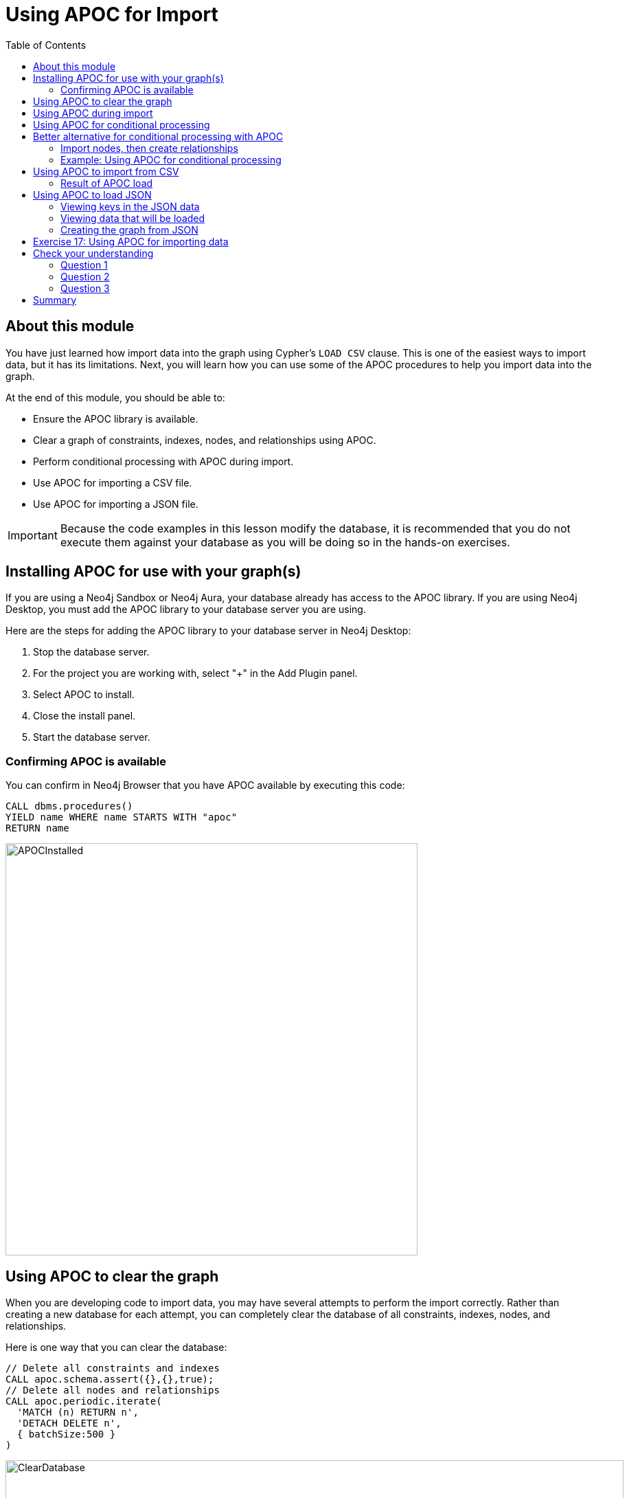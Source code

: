 = Using APOC for Import
:slug: 18-using-apoc-import
:doctype: book
:toc: left
:toclevels: 4
:module-next-title: Using the neo4j-admin Tool for Import
:imagesdir: ../images
:page-slug: {slug}
:page-layout: training
:page-quiz:

== About this module

[.notes]
--
You have just learned how import data into the graph using Cypher's `LOAD CSV` clause.
This is one of the easiest ways to import data, but it has its limitations.
Next, you will learn how you can use some of the APOC procedures to help you import data into the graph.
--

At the end of this module, you should be able to:

[square]
* Ensure the APOC library is available.
* Clear a graph of constraints, indexes, nodes, and relationships using APOC.
* Perform conditional processing with APOC during import.
* Use APOC for importing a CSV file.
* Use APOC for importing a JSON file.

[IMPORTANT]
Because the code examples in this lesson modify the database, it is recommended that you [.underline]#do not# execute them against your database as you will be doing so in the hands-on exercises.


== Installing APOC for use with your graph(s)

[.notes]
--
If you are using a Neo4j Sandbox or Neo4j Aura, your database already has access to the APOC library.
If you are using Neo4j Desktop, you must add the APOC library to your database server you are using.
--
Here are the steps for adding the APOC library to your database server in Neo4j Desktop:

. Stop the database server.
. For the project you are working with, select "+" in the Add Plugin panel.
. Select APOC to install.
. Close the install panel.
. Start the database server.

=== Confirming APOC is available

[.notes]
--
You can confirm in Neo4j Browser that you have APOC available by executing this code:
--

[source,Cypher,role=noplay]
----
CALL dbms.procedures()
YIELD name WHERE name STARTS WITH "apoc"
RETURN name
----

image::APOCInstalled.png[APOCInstalled,width=600,align=center]

== Using APOC to clear the graph

[.notes]
--
When you are developing code to import data, you may have several attempts to perform the import correctly.
Rather than creating a new database for each attempt, you can completely clear the database of all constraints, indexes, nodes, and relationships.
--
[.statement]
Here is one way that you can clear the database:

[source,Cypher,role=nocopy noplay]
----
// Delete all constraints and indexes
CALL apoc.schema.assert({},{},true);
// Delete all nodes and relationships
CALL apoc.periodic.iterate(
  'MATCH (n) RETURN n',
  'DETACH DELETE n',
  { batchSize:500 }
)
----

image::ClearDatabase.png[ClearDatabase,width=900,align=center]

[NOTE]
In Neo4j 4.0, another way that you can clear the graph in Neo4j Browser is to use the _system_ database and then type `CREATE OR REPLACE DATABASE <database-name>`.

== Using APOC during import

[.notes]
--
One benefit of using APOC for loading data into the graph is that it can sometimes be faster than `LOAD CSV`.
In addition, APOC has some procedures that are helpful during the load, one of which is to control conditional processing.
And as you have already learned, with APOC, you can load large datasets that will fail if using `LOAD CSV` or even `:auto USING PERIODIC COMMIT LOAD CSV`.

Just as you inspect the data, determine if data needs to be transformed, and create uniqueness constraints before the import with `LOAD CSV`,
you must do the same when using APOC for the import.
--

[.statement]
Here is an example of the various types of loading procedures you can use in APOC:

image::APOCLOADProcedures.png[APOCLOADProcedures,width=1000,align=center]

== Using APOC for conditional processing

[.notes]
--
In the previous lesson, we used `LOAD CSV` to load Movie and Person data into the graph and then use the additional CSV files to create the relationships between the nodes.
Those files represented normalized data where each file basically represents a relational table.

If you want to load denormalized data from a CSV file, you face a couple of challenges.
Just as a reminder, here is a snippet of a denormalized CSV file:
--

image::DenormalizedData.png[DenormalizedData,width=900,align=center]

[.statement]
To load this data into the graph you could:

[source,example,role=nocopy noplay]
--
// Make a pass through the file to load the Movie nodes.

// Make a pass through the file to load the Person nodes.

// Make a pass through the file to create relationships based upon the personType field.
--

== Better alternative for conditional processing with APOC

[.notes]
--
If the CSV files are large, making multiple passes might not be ideal if you have load time constraints.
A better option might be to:
--

. Make a pass through the file to load the _Movie_ nodes, collect the person data and then add the _Person_ nodes from the collection.
. Use the person data to create relationships *based upon* the _personType_ field.

=== Import nodes, then create relationships

[.notes]
--
Assuming that we will use the second option for importing the data and we have created the uniqueness constraints as before, here is the Cypher code to create the _Person_ and _Movie_ nodes:
--

[source,Cypher,role=nocopy noplay]
----
CREATE CONSTRAINT UniqueMovieIdConstraint ON (m:Movie) ASSERT m.id IS UNIQUE;
CREATE CONSTRAINT UniquePersonIdConstraint ON (p:Person) ASSERT p.id IS UNIQUE;

// import the people and movie data (partial; no relationships)
LOAD CSV WITH HEADERS FROM
     'https://data.neo4j.com/v4.0-intro-neo4j/movies2.csv' AS row
WITH row.movieId as movieId, row.title AS title, row.genres AS genres,
     toInteger(row.releaseYear) AS releaseYear, toFloat(row.avgVote) AS avgVote,
     collect({id: row.personId, name:row.name, born: toInteger(row.birthYear),
        died: toInteger(row.deathYear),personType: row.personType,
        roles: split(coalesce(row.characters,""),':')}) AS personData
MERGE (m:Movie {id:movieId})
   ON CREATE SET m.title=title, m.avgVote=avgVote,
      m.releaseYear=releaseYear, m.genres=split(genres,":")
WITH *
UNWIND personData AS person
MERGE (p:Person {id: person.id})
   ON CREATE SET p.name = person.name, p.born = person.born, p.died = person.died
----

[.notes]
--
This code reads the data from a _row_ and creates the _personData_ collection that holds the data for a person.
It creates the _Movie_ nodes based upon the _row_ data.
With the `WITH *` clause, all variables are carried forward in the query.
Then the _personData_ collection is unwound so that each element in a row can be used to create the _Person_ nodes.
Everything is in the graph, except for the relationships.
--

image::APOC-noRelationships.png[APOC-noRelationships,width=600,align=center]

[.notes]
--
This is not quite what we want because we have not created the relationships.
That is, the type of relationship created depends on the value of the _personType_ field in each row of the CSV file.
This is where APOC can help  you.
APOC has a procedure that will allow you to perform conditional execution, based upon a value.
--

=== Example: Using APOC for conditional processing

[.notes]
--
Here is the complete code that utilizes the `apoc.do.when()` procedure, assuming that we have cleared the data from the graph first, but the constraints are still defined.:
--

[source,Cypher,role=nocopy noplay]
----
LOAD CSV WITH HEADERS FROM
     'https://data.neo4j.com/v4.0-intro-neo4j/movies2.csv' AS row
WITH row.movieId as movieId, row.title AS title, row.genres AS genres,
     toInteger(row.releaseYear) AS releaseYear, toFloat(row.avgVote) AS avgVote,
     collect({id: row.personId, name:row.name, born: toInteger(row.birthYear),
            died: toInteger(row.deathYear),personType: row.personType,
            roles: split(coalesce(row.characters,""),':')}) AS people
MERGE (m:Movie {id:movieId})
   ON CREATE SET m.title=title, m.avgVote=avgVote,
      m.releaseYear=releaseYear, m.genres=split(genres,":")
WITH *
UNWIND people AS person
MERGE (p:Person {id: person.id})
   ON CREATE SET p.name = person.name, p.born = person.born, p.died = person.died
// continue processing and use the personType to create the relationships
WITH  m, person, p
CALL apoc.do.when(person.personType = 'ACTOR',
     "MERGE (p)-[:ACTED_IN {roles: person.roles}]->(m)
                ON CREATE SET p:Actor",
     "MERGE (p)-[:DIRECTED]->(m)
         ON CREATE SET p:Director",
     {m:m, p:p, person:person}) YIELD value
RETURN count(*)  // cannot end query with this type of APOC call
----

[.notes]
--
After the _Movie_ and _Person_ nodes are created, we use the reference to them to create the relationships between them.
The first argument to `apoc.do.when()` is the data that is tested.
The second argument is the Cypher code to execute if the test returns true.
The third argument is the Cypher code to execute if the test returns false.
The last argument is the object that describes the mapping of variables both outside of the call and inside the call.
For simplicity, we specify the same values.
Certain `apoc` calls cannot end a Cypher query so we place a `RETURN count(*)` at the end.

Here is the result:
--

image::DoWhenAPOC.png[DoWhenAPOC,width=600,align=center]

== Using APOC to import from CSV

[.notes]
--
If you cannot load the CSV file with `LOAD CSV` or `:auto USING PERIODIC COMMIT LOAD CSV`, another option is to use APOC for the import.
Previously, you learned how to clear the data from the graph using `apoc.periodic.iterate()`.
You use this procedure to load large datasets.

Here is an example with an empty database, but with the constraints defined for the _Person.id_ and _Movie.id_ properties:
--

[source,Cypher,role=nocopy noplay]
----
CALL apoc.periodic.iterate(
"CALL apoc.load.csv('https://data.neo4j.com/v4.0-intro-neo4j/movies2.csv' )
 YIELD map AS row RETURN row",
 "WITH row.movieId as movieId, row.title AS title, row.genres AS genres,
      toInteger(row.releaseYear) AS releaseYear, toFloat(row.avgVote) AS avgVote,
      collect({id: row.personId, name:row.name, born: toInteger(row.birthYear),
      died: toInteger(row.deathYear),personType: row.personType,
      roles: split(coalesce(row.characters,''),':')}) AS people
 MERGE (m:Movie {id:movieId})
    ON CREATE SET m.title=title, m.avgVote=avgVote,
       m.releaseYear=releaseYear, m.genres=split(genres,':')
 WITH *
 UNWIND people AS person
 MERGE (p:Person {id: person.id})
   ON CREATE SET p.name = person.name, p.born = person.born, p.died = person.died
 WITH  m, person, p
 CALL apoc.do.when(person.personType = 'ACTOR',
      'MERGE (p)-[:ACTED_IN {roles: person.roles}]->(m)
                 ON CREATE SET p:Actor',
      'MERGE (p)-[:DIRECTED]->(m)
          ON CREATE SET p:Director',
      {m:m, p:p, person:person}) YIELD value AS value
       RETURN count(*)  ",
{batchSize: 500}
)
----

[.notes]
--
The first argument to `apoc.periodic.iterate()` is the call to `apoc.load.csv()` where we provide the file name and it returns a _row_.
The second argument is the same Cypher code you saw earlier.
The only thing that is different is that you must ensure that the code is in double quotes and the Cypher code does not use double-quotes (or visa versa).
The final argument is the size of the batch, 500.
--

=== Result of APOC load

[.notes]
--
Here is the result:
--

image::APOCPeriodicIterate.png[APOCPeriodicIterate,width=1300,align=center]

== Using APOC to load JSON

[.notes]
--
JSON is another data format you might need to import into a graph.
There are many data sources out there that can provide data in JSON format.
For this course, we will use the StackOverflow data.
Your first step should be to become familiar with the data that you want to load into the graph.

In this example we call `apoc.load.json` to return 10 questions from StackOverflow so we can view them:
--

[source,Cypher,role=noplay]
----
WITH "https://api.stackexchange.com/2.2/search?page=1&pagesize=5&order=asc&sort=creation&tagged=neo4j&site=stackoverflow&filter=!5-i6Zw8Y)4W7vpy91PMYsKM-k9yzEsSC1_Uxlf" AS uri
CALL apoc.load.json(uri)
YIELD value AS data
UNWIND data.items as q
RETURN q
----

[.notes]
--
We specify _pagesize_, 5 in the URI. This retrieves 5 questions.
We then `UNWIND` the data and return each question, _q_.

Here is the result:
--

image::ExamineJSONData.png[ExamineJSONData,width=600,align=center]

=== Viewing keys in the JSON data

[.notes]
--
To help you understand the types of data available for each question, you can return the keys for each row:
--

[source,Cypher,role=noplay]
----
WITH "https://api.stackexchange.com/2.2/search?page=1&pagesize=5&order=asc&sort=creation&tagged=neo4j&site=stackoverflow&filter=!5-i6Zw8Y)4W7vpy91PMYsKM-k9yzEsSC1_Uxlf" AS uri
CALL apoc.load.json(uri)
YIELD value AS data
UNWIND data.items as q
RETURN keys(q)
----

[.notes]
--
We specify _pagesize_, 5 in the URI. This retrieves 5 questions.
We then `UNWIND` the data and return each question, _q_.

Here is the result:
--

image::ExamineJSONDataKeys.png[ExamineJSONDataKeys,width=800,align=center]

=== Viewing data that will be loaded

[.notes]
--
Next, you must determine what data from the JSON file  you will use to create the graph.

Here we have made a selection for the data we want to create in the graph and we write the code to return it:
--
[%unbreakable]
--
[source,Cypher,role=noplay]
----
WITH "https://api.stackexchange.com/2.2/search?page=1&pagesize=5&order=asc&sort=creation&tagged=neo4j&site=stackoverflow&filter=!5-i6Zw8Y)4W7vpy91PMYsKM-k9yzEsSC1_Uxlf" AS uri
CALL apoc.load.json(uri)
YIELD value AS data
UNWIND data.items as q
RETURN q.question_id, q.title, q.tags, q.is_answered, q.owner.display_name
----

ifndef::env-slides[]
Here is the result:
endif::[]

image::SOQuestionData.png[SOQuestionData,width=1300,align=center]
--

=== Creating the graph from JSON

[.notes]
--
We will use all values, except _owner.display_name_ to create a _Question_ node. We will use _owner.display_name_ to create the _User_ nodes.
Here is the code to create the graph:
--

[source,Cypher,role=nocopy noplay]
----
WITH "https://api.stackexchange.com/2.2/search?page=1&pagesize=5&order=asc&sort=creation&tagged=neo4j&site=stackoverflow&filter=!5-i6Zw8Y)4W7vpy91PMYsKM-k9yzEsSC1_Uxlf" AS uri
CALL apoc.load.json(uri)
YIELD value AS data
UNWIND data.items as q
MERGE (question:Question {id: q.question_id})
  ON CREATE SET  question.title = q.title,
                 question.tags = q.tags,
                 question.is_answered = q.is_answered
MERGE (user:User {name: q.owner.display_name})
MERGE (user)-[:ANSWERED]->(question)
----

[.notes]
--
Here is the result of querying the nodes in the graph after the load:
--

image::SOLoadedGraph.png[SOLoadedGraph,width=500,align=center]

[.notes]
--
If you were to load thousands or more questions, you should ensure that you have created uniqueness constraints on _Question.question_id_ and _User.name_ before you attempt the load.
--

[.student-exercise]
== Exercise 17: Using APOC for importing data

In the query edit pane of Neo4j Browser, execute the browser command:

kbd:[:play 4.0-intro-neo4j-exercises]

and follow the instructions for Exercise 17.

[NOTE]
This exercise has 6 steps.
Estimated time to complete: 15 minutes.

[.quiz]
== Check your understanding

=== Question 1

[.statement]
What APOC procedure can you use to batch transactions when a lot of data needs to be processed?

[.statement]
Select the correct answer.

[%interactive.answers]
- [ ] `apoc.batch()`
- [ ] `apoc.transaction.batch()`
- [ ] `apoc.iterate()`
- [x] `apoc.periodic.iterate()`

=== Question 2

[.statement]
The procedure `apoc.do.when()` is used for:

[.statement]
Select the correct answers.

[%interactive.answers]
- [ ] Scheduling when a load should occur.
- [x] Executing Cypher code when a condition is true and alternate Cypher code when the condition is false.
- [ ] An alternative to the `MERGE` clause.
- [x] Understanding how many operations occurred during the execution.

=== Question 3

[.statement]
What does `CALL apoc.schema.assert({},{},true)` do?

[.statement]
Select the correct answers.

[%interactive.answers]
- [x] Drops all constraints in the graph.
- [x] Drops all indexes in the graph.
- [ ] Removes all relationships in the graph.
- [ ] Removes all nodes in the graph.

[.summary]
== Summary

You should now be able to:

[square]
* Ensure the APOC library is available.
* Clear a graph of constraints, indexes, nodes, and relationships using APOC.
* Perform conditional processing with APOC during import.
* Use APOC for importing a CSV file.
* Use APOC for importing a JSON file.

